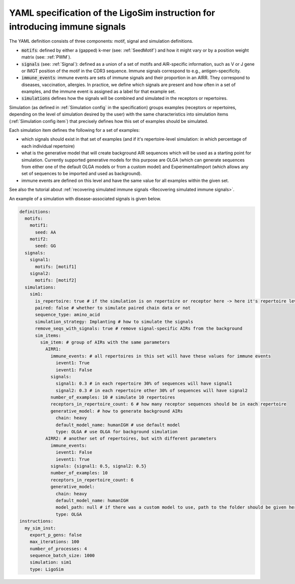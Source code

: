 YAML specification of the LigoSim instruction for introducing immune signals
=======================================================================================

The YAML definition consists of three components: motif, signal and simulation definitions.

- :code:`motifs`: defined by either a (gapped) k-mer (see: :ref:`SeedMotif`) and how it might vary or by a
  position weight matrix (see: :ref:`PWM`).

- :code:`signals` (see: :ref:`Signal`): defined as a union of a set of motifs and AIR-specific information, such
  as V or J gene or IMGT position of the motif in the CDR3 sequence. Immune signals correspond to e.g., antigen-specificity.

- :code:`immune_events`: immune events are sets of immune signals and their proportion in an AIRR. They correspond to
  diseases, vaccination, allergies. In practice, we define which signals are present and how often in a set of examples,
  and the immune event is assigned as a label for that example set.

- :code:`simulations` defines how the signals will be combined and simulated in the receptors or repertoires.

Simulation (as defined in :ref:`Simulation config` in the specification) groups examples (receptors or repertoires,
depending on the level of simulation desired by the user) with the same characteristics into simulation items
(:ref:`Simulation config item`) that precisely defines how this set of examples should be simulated.

Each simulation item defines the following for a set of examples:

- which signals should exist in that set of examples (and if it's repertoire-level simulation: in which percentage of
  each individual repertoire)

- what is the generative model that will create background AIR sequences which will be used as a starting point for
  simulation. Currently supported generative models for this purpose are OLGA (which can generate sequences from either
  one of the default OLGA models or from a custom model) and ExperimentalImport (which allows any set of sequences to
  be imported and used as background).

- immune events are defined on this level and have the same value for all examples within the given set.

See also the tutorial about :ref:`recovering simulated immune signals <Recovering simulated immune signals>`.

An example of a simulation with disease-associated signals is given below.

.. highlight:: yaml
.. code-block:: yaml

  definitions:
    motifs:
      motif1:
        seed: AA
      motif2:
        seed: GG
    signals:
      signal1:
        motifs: [motif1]
      signal2:
        motifs: [motif2]
    simulations:
      sim1:
        is_repertoire: true # if the simulation is on repertoire or receptor here -> here it's repertoire level
        paired: false # whether to simulate paired chain data or not
        sequence_type: amino_acid
        simulation_strategy: Implanting # how to simulate the signals
        remove_seqs_with_signals: true # remove signal-specific AIRs from the background
        sim_items:
          sim_item: # group of AIRs with the same parameters
            AIRR1:
              immune_events: # all repertoires in this set will have these values for immune events
                ievent1: True
                ievent1: False
              signals:
                signal1: 0.3 # in each repertoire 30% of sequences will have signal1
                signal2: 0.3 # in each repertoire other 30% of sequences will have signal2
              number_of_examples: 10 # simulate 10 repertoires
              receptors_in_repertoire_count: 6 # how many receptor sequences should be in each repertoire
              generative_model: # how to generate background AIRs
                chain: heavy
                default_model_name: humanIGH # use default model
                type: OLGA # use OLGA for background simulation
            AIRR2: # another set of repertoires, but with different parameters
              immune_events:
                ievent1: False
                ievent1: True
              signals: {signal1: 0.5, signal2: 0.5}
              number_of_examples: 10
              receptors_in_repertoire_count: 6
              generative_model:
                chain: heavy
                default_model_name: humanIGH
                model_path: null # if there was a custom model to use, path to the folder should be given here
                type: OLGA
  instructions:
    my_sim_inst:
      export_p_gens: false
      max_iterations: 100
      number_of_processes: 4
      sequence_batch_size: 1000
      simulation: sim1
      type: LigoSim
